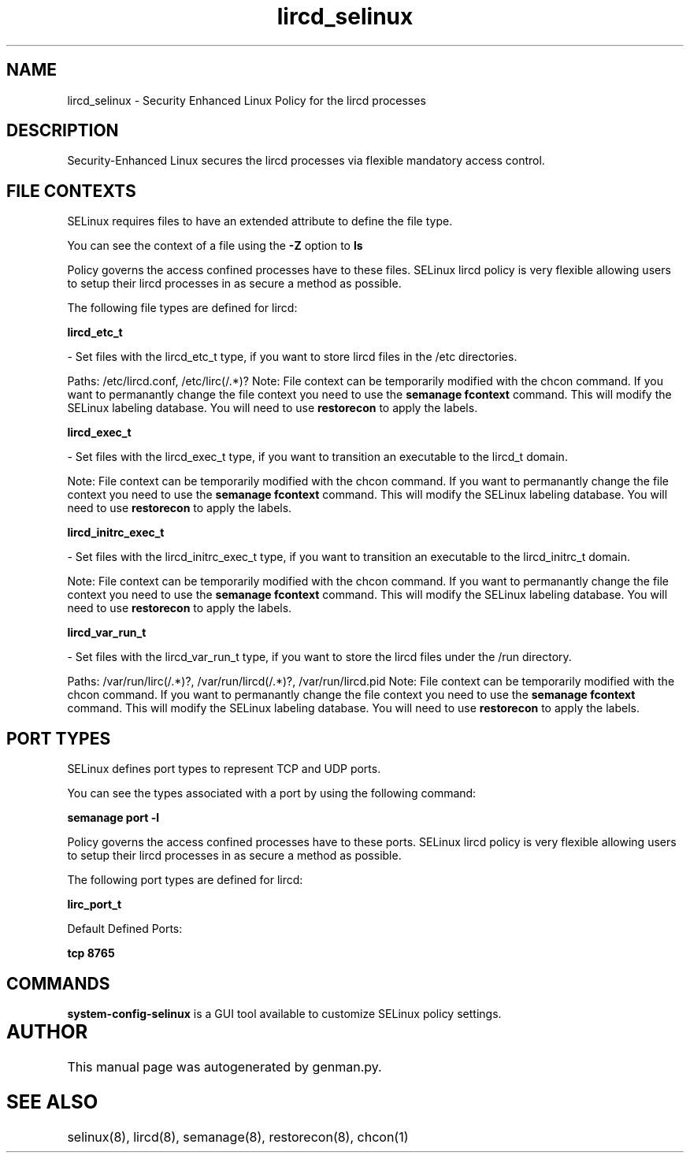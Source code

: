 .TH  "lircd_selinux"  "8"  "lircd" "dwalsh@redhat.com" "lircd SELinux Policy documentation"
.SH "NAME"
lircd_selinux \- Security Enhanced Linux Policy for the lircd processes
.SH "DESCRIPTION"

Security-Enhanced Linux secures the lircd processes via flexible mandatory access
control.  

.SH FILE CONTEXTS
SELinux requires files to have an extended attribute to define the file type. 
.PP
You can see the context of a file using the \fB\-Z\fP option to \fBls\bP
.PP
Policy governs the access confined processes have to these files. 
SELinux lircd policy is very flexible allowing users to setup their lircd processes in as secure a method as possible.
.PP 
The following file types are defined for lircd:


.EX
.B lircd_etc_t 
.EE

- Set files with the lircd_etc_t type, if you want to store lircd files in the /etc directories.

.br
Paths: 
/etc/lircd\.conf, /etc/lirc(/.*)?
Note: File context can be temporarily modified with the chcon command.  If you want to permanantly change the file context you need to use the 
.B semanage fcontext 
command.  This will modify the SELinux labeling database.  You will need to use
.B restorecon
to apply the labels.


.EX
.B lircd_exec_t 
.EE

- Set files with the lircd_exec_t type, if you want to transition an executable to the lircd_t domain.

Note: File context can be temporarily modified with the chcon command.  If you want to permanantly change the file context you need to use the 
.B semanage fcontext 
command.  This will modify the SELinux labeling database.  You will need to use
.B restorecon
to apply the labels.


.EX
.B lircd_initrc_exec_t 
.EE

- Set files with the lircd_initrc_exec_t type, if you want to transition an executable to the lircd_initrc_t domain.

Note: File context can be temporarily modified with the chcon command.  If you want to permanantly change the file context you need to use the 
.B semanage fcontext 
command.  This will modify the SELinux labeling database.  You will need to use
.B restorecon
to apply the labels.


.EX
.B lircd_var_run_t 
.EE

- Set files with the lircd_var_run_t type, if you want to store the lircd files under the /run directory.

.br
Paths: 
/var/run/lirc(/.*)?, /var/run/lircd(/.*)?, /var/run/lircd\.pid
Note: File context can be temporarily modified with the chcon command.  If you want to permanantly change the file context you need to use the 
.B semanage fcontext 
command.  This will modify the SELinux labeling database.  You will need to use
.B restorecon
to apply the labels.

.SH PORT TYPES
SELinux defines port types to represent TCP and UDP ports. 
.PP
You can see the types associated with a port by using the following command: 

.B semanage port -l

.PP
Policy governs the access confined processes have to these ports. 
SELinux lircd policy is very flexible allowing users to setup their lircd processes in as secure a method as possible.
.PP 
The following port types are defined for lircd:
.EX

.B lirc_port_t 
.EE

.EX
Default Defined Ports:

.B tcp 8765
.EE
.SH "COMMANDS"

.PP
.B system-config-selinux 
is a GUI tool available to customize SELinux policy settings.

.SH AUTHOR	
This manual page was autogenerated by genman.py.

.SH "SEE ALSO"
selinux(8), lircd(8), semanage(8), restorecon(8), chcon(1)
